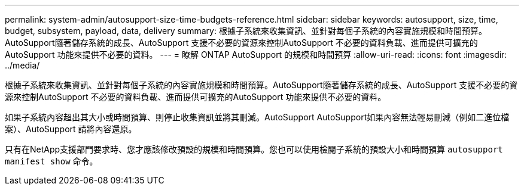 ---
permalink: system-admin/autosupport-size-time-budgets-reference.html 
sidebar: sidebar 
keywords: autosupport, size, time, budget, subsystem, payload, data, delivery 
summary: 根據子系統來收集資訊、並針對每個子系統的內容實施規模和時間預算。AutoSupport隨著儲存系統的成長、AutoSupport 支援不必要的資源來控制AutoSupport 不必要的資料負載、進而提供可擴充的AutoSupport 功能來提供不必要的資料。 
---
= 瞭解 ONTAP AutoSupport 的規模和時間預算
:allow-uri-read: 
:icons: font
:imagesdir: ../media/


[role="lead"]
根據子系統來收集資訊、並針對每個子系統的內容實施規模和時間預算。AutoSupport隨著儲存系統的成長、AutoSupport 支援不必要的資源來控制AutoSupport 不必要的資料負載、進而提供可擴充的AutoSupport 功能來提供不必要的資料。

如果子系統內容超出其大小或時間預算、則停止收集資訊並將其刪減。AutoSupport AutoSupport如果內容無法輕易刪減（例如二進位檔案）、AutoSupport 請將內容還原。

只有在NetApp支援部門要求時、您才應該修改預設的規模和時間預算。您也可以使用檢閱子系統的預設大小和時間預算 `autosupport manifest show` 命令。
